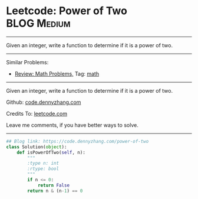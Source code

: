 * Leetcode: Power of Two                                        :BLOG:Medium:
#+STARTUP: showeverything
#+OPTIONS: toc:nil \n:t ^:nil creator:nil d:nil
:PROPERTIES:
:type:     math, powerofn
:END:
---------------------------------------------------------------------
Given an integer, write a function to determine if it is a power of two.
---------------------------------------------------------------------
Similar Problems:
- [[https://code.dennyzhang.com/review-math][Review: Math Problems,]] Tag: [[https://code.dennyzhang.com/tag/math][math]]
---------------------------------------------------------------------
Given an integer, write a function to determine if it is a power of two.

Github: [[https://github.com/dennyzhang/code.dennyzhang.com/tree/master/problems/power-of-two][code.dennyzhang.com]]

Credits To: [[https://leetcode.com/problems/power-of-two/description/][leetcode.com]]

Leave me comments, if you have better ways to solve.
---------------------------------------------------------------------

#+BEGIN_SRC python
## Blog link: https://code.dennyzhang.com/power-of-two
class Solution(object):
    def isPowerOfTwo(self, n):
        """
        :type n: int
        :rtype: bool
        """
        if n <= 0:
            return False
        return n & (n-1) == 0
#+END_SRC

#+BEGIN_HTML
<div style="overflow: hidden;">
<div style="float: left; padding: 5px"> <a href="https://www.linkedin.com/in/dennyzhang001"><img src="https://www.dennyzhang.com/wp-content/uploads/sns/linkedin.png" alt="linkedin" /></a></div>
<div style="float: left; padding: 5px"><a href="https://github.com/dennyzhang"><img src="https://www.dennyzhang.com/wp-content/uploads/sns/github.png" alt="github" /></a></div>
<div style="float: left; padding: 5px"><a href="https://www.dennyzhang.com/slack" target="_blank" rel="nofollow"><img src="https://slack.dennyzhang.com/badge.svg" alt="slack"/></a></div>
</div>
#+END_HTML
